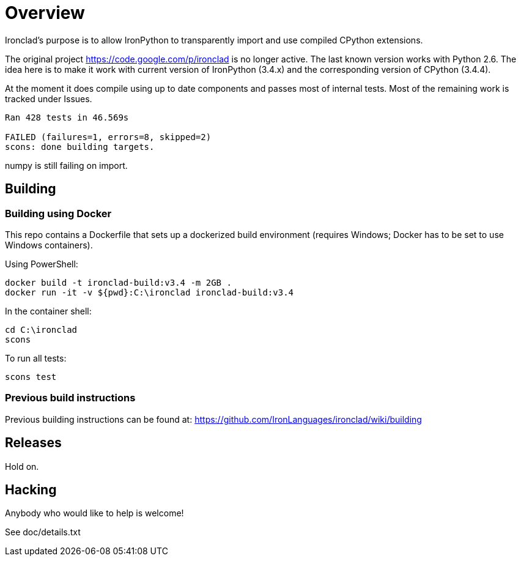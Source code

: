 = Overview =

Ironclad's purpose is to allow IronPython to transparently import and use
compiled CPython extensions.

The original project https://code.google.com/p/ironclad is no longer
active. The last known version works with Python 2.6. The idea here is
to make it work with current version of IronPython (3.4.x)
and the corresponding version of CPython (3.4.4).

At the moment it does compile using up to date components and passes
most of internal tests. Most of the remaining work is tracked under Issues.

```
Ran 428 tests in 46.569s

FAILED (failures=1, errors=8, skipped=2)
scons: done building targets.
```

numpy is still failing on import.

== Building ==

=== Building using Docker ===

This repo contains a Dockerfile that sets up a dockerized build environment
(requires Windows; Docker has to be set to use Windows containers).

Using PowerShell:
```
docker build -t ironclad-build:v3.4 -m 2GB .
docker run -it -v ${pwd}:C:\ironclad ironclad-build:v3.4
```
In the container shell:
```
cd C:\ironclad
scons
```
To run all tests:
```
scons test
```

=== Previous build instructions ===

Previous building instructions can be found at:
https://github.com/IronLanguages/ironclad/wiki/building

== Releases ==

Hold on.


== Hacking ==

Anybody who would like to help is welcome!

See doc/details.txt

